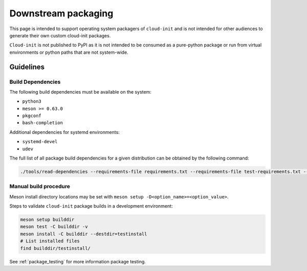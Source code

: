 .. _downstream_packaging:

Downstream packaging
********************

This page is intended to support operating system packagers of ``cloud-init``
and is not intended for other audiences to generate their own custom cloud-init
packages.

``Cloud-init`` is not published to PyPI as it is not intended to be consumed
as a pure-python package or run from virtual environments or python paths that
are not system-wide.

Guidelines
==========

Build Dependencies
------------------
The following build dependencies must be available on the system:

- ``python3``
- ``meson >= 0.63.0``
- ``pkgconf``
- ``bash-completion``

Additional dependencies for systemd environments:

- ``systemd-devel``
- ``udev``

The full list of all package build dependencies for a given distribution can
be obtained by the following command:

.. code-block:: bash

   ./tools/read-dependencies --requirements-file requirements.txt --requirements-file test-requirements.txt --system-pkg-names --system-pkg-names --distro=<your_distro_name>


Manual build procedure
----------------------

Meson install directory locations may be set with
``meson setup -D<option_name>=<option_value>``.

Steps to validate ``cloud-init`` package builds in a development environment:

.. code-block:: bash

   meson setup builddir
   meson test -C builddir -v
   meson install -C builddir --destdir=testinstall
   # List installed files
   find builddir/testinstall/

See :ref:`package_testing` for more information package testing.

.. LINKS:
.. _meson: https://mesonbuild.com/
